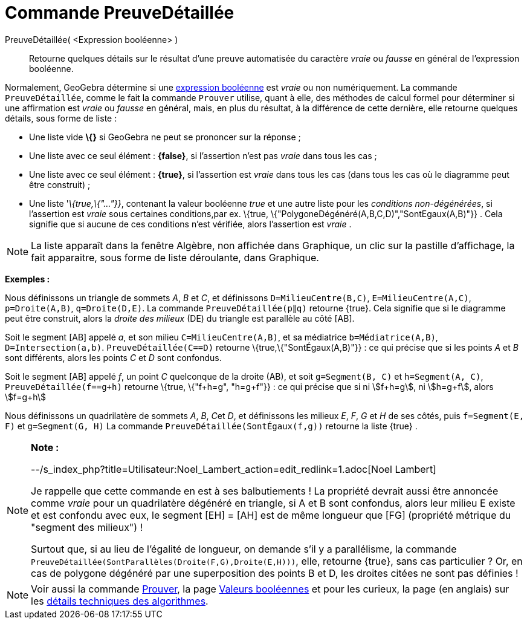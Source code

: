 = Commande PreuveDétaillée
:page-en: commands/ProveDetails
ifdef::env-github[:imagesdir: /fr/modules/ROOT/assets/images]

PreuveDétaillée( <Expression booléenne> )::
  Retourne quelques détails sur le résultat d'une preuve automatisée du caractère _vraie_ ou _fausse_ en général de
  l'expression booléenne.

Normalement, GeoGebra détermine si une xref:/Valeurs_booléennes.adoc[expression booléenne] est _vraie_ ou non
numériquement. La commande `++PreuveDétaillée++`, comme le fait la commande `++Prouver++` utilise, quant à elle, des
méthodes de calcul formel pour déterminer si une affirmation est _vraie_ ou _fausse_ en général, mais, en plus du
résultat, à la différence de cette dernière, elle retourne quelques détails, sous forme de liste :

* Une liste vide *\{}* si GeoGebra ne peut se prononcer sur la réponse ;
* Une liste avec ce seul élément : *\{false}*, si l'assertion n'est pas _vraie_ dans tous les cas ;
* Une liste avec ce seul élément : *\{true}*, si l'assertion est _vraie_ dans tous les cas (dans tous les cas où le
diagramme peut être construit) ;
* Une liste '_\{true,\{"..."}}_, contenant la valeur booléenne _true_ et une autre liste pour les _conditions
non-dégénérées_, si l'assertion est _vraie_ sous certaines conditions,par ex. \{true,
\{"PolygoneDégénéré(A,B,C,D)","SontEgaux(A,B)"}} . Cela signifie que si aucune de ces conditions n'est vérifiée, alors
l'assertion est _vraie_ .

[NOTE]
====

La liste apparaît dans la fenêtre Algèbre, non affichée dans Graphique, un clic sur la pastille d'affichage, la
fait apparaitre, sous forme de liste déroulante, dans Graphique.

====

[EXAMPLE]
====

*Exemples :*

Nous définissons un triangle de sommets _A_, _B_ et _C_, et définissons `++D=MilieuCentre(B,C)++`,
`++E=MilieuCentre(A,C)++`, `++p=Droite(A,B)++`, `++q=Droite(D,E)++`. La commande `++PreuveDétaillée(p∥q)++` retourne
\{true}. Cela signifie que si le diagramme peut être construit, alors la _droite des milieux_ (DE) du triangle est
parallèle au côté [AB].

Soit le segment [AB] appelé _a_, et son milieu `++C=MilieuCentre(A,B)++`, et sa médiatrice `++b=Médiatrice(A,B)++`,
`++D=Intersection(a,b)++`. `++PreuveDétaillée(C==D)++` retourne \{true,\{"SontÉgaux(A,B)"}} : ce qui précise que si les
points _A_ et _B_ sont différents, alors les points _C_ et _D_ sont confondus.

Soit le segment [AB] appelé _f_, un point _C_ quelconque de la droite (AB), et soit `++g=Segment(B, C)++` et
`++h=Segment(A, C)++`, `++PreuveDétaillée(f==g+h)++` retourne \{true, \{"f+h=g", "h=g+f"}} : ce qui précise que si ni
stem:[f+h=g], ni stem:[h=g+f], alors stem:[f=g+h]

Nous définissons un quadrilatère de sommets _A_, _B_, __C__et _D_, et définissons les milieux _E_, _F_, _G_ et _H_ de
ses côtés, puis `++f=Segment(E, F)++` et `++g=Segment(G, H)++` La commande `++PreuveDétaillée(SontÉgaux(f,g))++`
retourne la liste \{true} .

====

[NOTE]
====

*Note :*

--/s_index_php?title=Utilisateur:Noel_Lambert_action=edit_redlink=1.adoc[Noel Lambert]

Je rappelle que cette commande en est à ses balbutiements ! La propriété devrait aussi être annoncée comme _vraie_ pour
un quadrilatère dégénéré en triangle, si A et B sont confondus, alors leur milieu E existe et est confondu avec eux, le
segment [EH] = [AH] est de même longueur que [FG] (propriété métrique du "segment des milieux") !

Surtout que, si au lieu de l'égalité de longueur, on demande s'il y a parallélisme, la commande
`++PreuveDétaillée(SontParallèles(Droite(F,G),Droite(E,H)))++`, elle, retourne \{true}, sans cas particulier ? Or, en
cas de polygone dégénéré par une superposition des points B et D, les droites citées ne sont pas définies !

====

[NOTE]
====

Voir aussi la commande xref:/commands/Prouver.adoc[Prouver], la page xref:/Valeurs_booléennes.adoc[Valeurs
booléennes] et pour les curieux, la page (en anglais) sur les http://dev.geogebra.org/trac/wiki/TheoremProving[détails
techniques des algorithmes].

====

